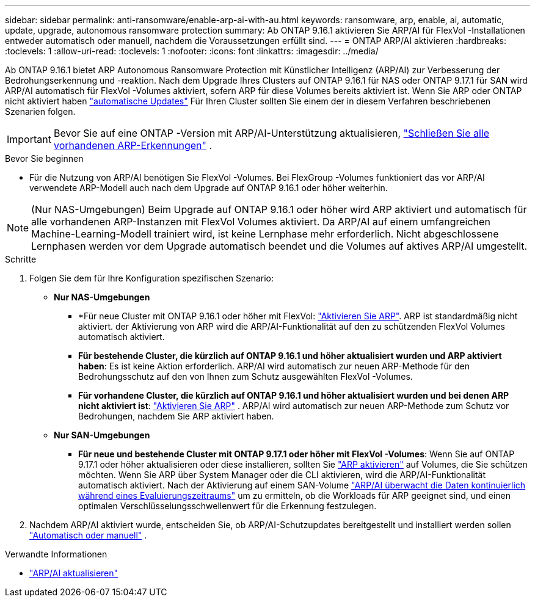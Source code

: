 ---
sidebar: sidebar 
permalink: anti-ransomware/enable-arp-ai-with-au.html 
keywords: ransomware, arp, enable, ai, automatic, update, upgrade, autonomous ransomware protection 
summary: Ab ONTAP 9.16.1 aktivieren Sie ARP/AI für FlexVol -Installationen entweder automatisch oder manuell, nachdem die Voraussetzungen erfüllt sind. 
---
= ONTAP ARP/AI aktivieren
:hardbreaks:
:toclevels: 1
:allow-uri-read: 
:toclevels: 1
:nofooter: 
:icons: font
:linkattrs: 
:imagesdir: ../media/


[role="lead"]
Ab ONTAP 9.16.1 bietet ARP Autonomous Ransomware Protection mit Künstlicher Intelligenz (ARP/AI) zur Verbesserung der Bedrohungserkennung und -reaktion. Nach dem Upgrade Ihres Clusters auf ONTAP 9.16.1 für NAS oder ONTAP 9.17.1 für SAN wird ARP/AI automatisch für FlexVol -Volumes aktiviert, sofern ARP für diese Volumes bereits aktiviert ist. Wenn Sie ARP oder ONTAP nicht aktiviert haben link:../update/enable-automatic-updates-task.html["automatische Updates"] Für Ihren Cluster sollten Sie einem der in diesem Verfahren beschriebenen Szenarien folgen.


IMPORTANT: Bevor Sie auf eine ONTAP -Version mit ARP/AI-Unterstützung aktualisieren, link:../upgrade/arp-warning-clear.html["Schließen Sie alle vorhandenen ARP-Erkennungen"] .

.Bevor Sie beginnen
* Für die Nutzung von ARP/AI benötigen Sie FlexVol -Volumes. Bei FlexGroup -Volumes funktioniert das vor ARP/AI verwendete ARP-Modell auch nach dem Upgrade auf ONTAP 9.16.1 oder höher weiterhin.



NOTE: (Nur NAS-Umgebungen) Beim Upgrade auf ONTAP 9.16.1 oder höher wird ARP aktiviert und automatisch für alle vorhandenen ARP-Instanzen mit FlexVol Volumes aktiviert. Da ARP/AI auf einem umfangreichen Machine-Learning-Modell trainiert wird, ist keine Lernphase mehr erforderlich. Nicht abgeschlossene Lernphasen werden vor dem Upgrade automatisch beendet und die Volumes auf aktives ARP/AI umgestellt.

.Schritte
. Folgen Sie dem für Ihre Konfiguration spezifischen Szenario:
+
** *Nur NAS-Umgebungen*
+
*** *Für neue Cluster mit ONTAP 9.16.1 oder höher mit FlexVol: link:enable-task.html["Aktivieren Sie ARP"]. ARP ist standardmäßig nicht aktiviert. der Aktivierung von ARP wird die ARP/AI-Funktionalität auf den zu schützenden FlexVol Volumes automatisch aktiviert.
*** *Für bestehende Cluster, die kürzlich auf ONTAP 9.16.1 und höher aktualisiert wurden und ARP aktiviert haben*: Es ist keine Aktion erforderlich. ARP/AI wird automatisch zur neuen ARP-Methode für den Bedrohungsschutz auf den von Ihnen zum Schutz ausgewählten FlexVol -Volumes.
*** *Für vorhandene Cluster, die kürzlich auf ONTAP 9.16.1 und höher aktualisiert wurden und bei denen ARP nicht aktiviert ist*: link:enable-task.html["Aktivieren Sie ARP"] . ARP/AI wird automatisch zur neuen ARP-Methode zum Schutz vor Bedrohungen, nachdem Sie ARP aktiviert haben.


** *Nur SAN-Umgebungen*
+
*** *Für neue und bestehende Cluster mit ONTAP 9.17.1 oder höher mit FlexVol -Volumes*: Wenn Sie auf ONTAP 9.17.1 oder höher aktualisieren oder diese installieren, sollten Sie link:enable-task.html["ARP aktivieren"] auf Volumes, die Sie schützen möchten. Wenn Sie ARP über System Manager oder die CLI aktivieren, wird die ARP/AI-Funktionalität automatisch aktiviert. Nach der Aktivierung auf einem SAN-Volume link:respond-san-entropy-eval-period.html["ARP/AI überwacht die Daten kontinuierlich während eines Evaluierungszeitraums"] um zu ermitteln, ob die Workloads für ARP geeignet sind, und einen optimalen Verschlüsselungsschwellenwert für die Erkennung festzulegen.




. Nachdem ARP/AI aktiviert wurde, entscheiden Sie, ob ARP/AI-Schutzupdates bereitgestellt und installiert werden sollen link:arp-ai-automatic-updates.html["Automatisch oder manuell"] .


.Verwandte Informationen
* link:arp-ai-automatic-updates.html["ARP/AI aktualisieren"]

